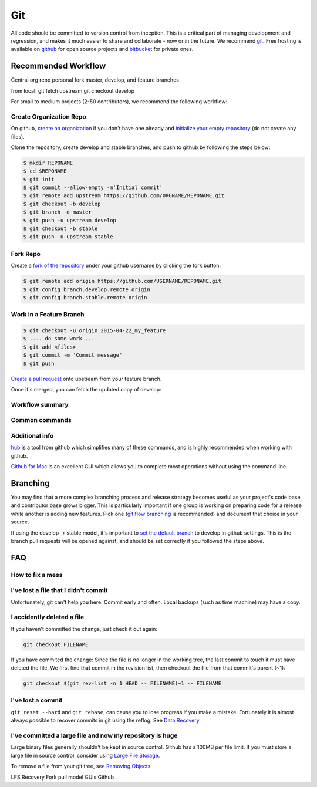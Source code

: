 .. _git:

************
Git
************

All code should be committed to version control from inception.
This is a critical part of managing development and regression, and makes it
much easier to share and collaborate - now or in the future.
We recommend `git <http://git-scm.com/>`_. Free hosting is available on `github
<http://www.github.com>`_ for open source projects and `bitbucket
<http://www.bitbucket.org>`_ for private ones.

Recommended Workflow
====================

Central org repo
personal fork
master, develop, and feature branches

from local:
git fetch upstream
git checkout develop



For small to medium projects (2-50 contributors), we recommend the following
workflow:

Create Organization Repo
------------------------

On github, `create an organization
<https://help.github.com/articles/creating-a-new-organization-account/>`_ if
you don't have one already and `initialize your empty repository
<https://help.github.com/articles/create-a-repo/>`_ (do not create any files).

Clone the repository, create develop and stable branches, and push to github by
following the steps below:

.. code-block:: bash

  $ mkdir REPONAME
  $ cd $REPONAME
  $ git init
  $ git commit --allow-empty -m'Initial commit'
  $ git remote add upstream https://github.com/ORGNAME/REPONAME.git
  $ git checkout -b develop
  $ git branch -d master
  $ git push -u upstream develop
  $ git checkout -b stable
  $ git push -u upstream stable

Fork Repo
---------

Create a `fork of the repository
<https://help.github.com/articles/fork-a-repo/>`_ under your github username by
clicking the fork button.

.. code-block:: bash

  $ git remote add origin https://github.com/USERNAME/REPONAME.git
  $ git config branch.develop.remote origin
  $ git config branch.stable.remote origin

Work in a Feature Branch
------------------------

.. code-block:: bash

  $ git checkout -u origin 2015-04-22_my_feature
  $ .... do some work ...
  $ git add <files>
  $ git commit -m 'Commit message'
  $ git push

`Create a pull request
<https://help.github.com/articles/creating-a-pull-request/>`_ onto upstream
from your feature branch.

Once it's merged, you can fetch the updated copy of develop:

.. code-block:: bash
  $ git checkout develop
  $ git pull upstream develop

Workflow summary
----------------

.. image:: /img/github_workflow.*
  :scale: 50%

Common commands
----------------

.. image:: /img/git-cheat-sheet.*
  :scale: 50%

Additional info
---------------

`hub <https://hub.github.com/>`_ is a tool from github which simplifies many of
these commands, and is highly recommended when working with github.

`Github for Mac <https://mac.github.com/>`_ is an excellent GUI which allows
you to complete most operations without using the command line.

Branching
=========

You may find that a more complex branching process and release strategy becomes
useful as your project's code base and contributor base grows bigger. This is
particularly important if one group is working on preparing code for a release
while another is adding new features.
Pick one (`git flow branching <https://github.com/nvie/gitflow>`_ is
recommended) and document that choice in your source.

If using the develop -> stable model, it's important to `set the default branch
<https://help.github.com/articles/setting-the-default-branch/>`_
to develop in github settings. This is the branch pull requests will be opened
against, and should be set correctly if you followed the steps above.

FAQ
===

How to fix a mess
-----------------

.. image:: /img/git-pretty.*
  :scale: 50%

I've lost a file that I didn't commit
-------------------------------------

Unfortunately, git can't help you here. Commit early and often. Local backups
(such as time machine) may have a copy.

I accidently deleted a file
---------------------------

If you haven't committed the change, just check it out again:

.. code-block:: bash

  git checkout FILENAME

If you have commited the change:
Since the file is no longer in the working tree, the last commit to touch it
must have deleted the file. We first find that commit in the revision list, then
checkout the file from that commit's parent (~1):

.. code-block:: bash

  git checkout $(git rev-list -n 1 HEAD -- FILENAME)~1 -- FILENAME

I've lost a commit
------------------

``git reset --hard`` and ``git rebase``, can cause you to lose progress if you
make a mistake. Fortunately it is almost always possible to recover commits in
git using the reflog. See `Data Recovery
<http://git-scm.com/book/en/v2/Git-Internals-Maintenance-and-Data-Recovery#_data_recovery>`_.

I've committed a large file and now my repository is huge
---------------------------------------------------------

Large binary files generally shouldn't be kept in source control. Github has a
100MB per file limit.
If you must store a large file in source control, consider using `Large File
Storage <https://git-lfs.github.com/>`_.

To remove a file from your git tree, see `Removing Objects
<http://git-scm.com/book/en/v2/Git-Internals-Maintenance-and-Data-Recovery#Removing-Objects>`_. 


LFS
Recovery
Fork pull model
GUIs
Github

